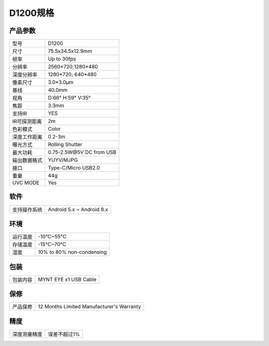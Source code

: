 .. _params_d1200:

D1200规格
==========================

产品参数
--------------


================  ====================================
  型号              D1200
----------------  ------------------------------------
  尺寸              75.5x34.5x12.9mm
----------------  ------------------------------------
  帧率              Up to 30fps
----------------  ------------------------------------
  分辨率            2560*720;1280*480
----------------  ------------------------------------
  深度分辨率         1280*720; 640*480
----------------  ------------------------------------
  像素尺寸           3.0*3.0μm
----------------  ------------------------------------
  基线              40.0mm
----------------  ------------------------------------
  视角              D:66° H:59° V:35°
----------------  ------------------------------------
  焦距              3.3mm
----------------  ------------------------------------
  支持IR            YES
----------------  ------------------------------------
  IR可探测距离       2m
----------------  ------------------------------------
  色彩模式           Color
----------------  ------------------------------------
  深度工作距离        0.2-3m
----------------  ------------------------------------
  曝光方式           Rolling Shutter
----------------  ------------------------------------
  最大功耗           0.75-2.5W\@5V DC from USB
----------------  ------------------------------------
  输出数据格式        YUYV/MJPG
----------------  ------------------------------------
  接口               Type-C/Micro USB2.0
----------------  ------------------------------------
  重量               44g
----------------  ------------------------------------
  UVC MODE           Yes
================  ====================================



软件
--------


================  ===========================
  支持操作系统       Android 5.x ~ Android 8.x
================  ===========================



环境
--------


================  ============================================
  运行温度           -10°C~55°C
----------------  --------------------------------------------
  存储温度           -15°C~70°C
----------------  --------------------------------------------
  湿度              10% to 80% non-condensing
================  ============================================



包装
--------


================  ============================================
  包装内容           MYNT EYE x1   USB Cable
================  ============================================



保修
--------


================  ============================================
  产品保修           12 Months Limited Manufacturer's Warranty
================  ============================================



精度
--------


================  ============================================
  深度测量精度       误差不超过1%
================  ============================================

